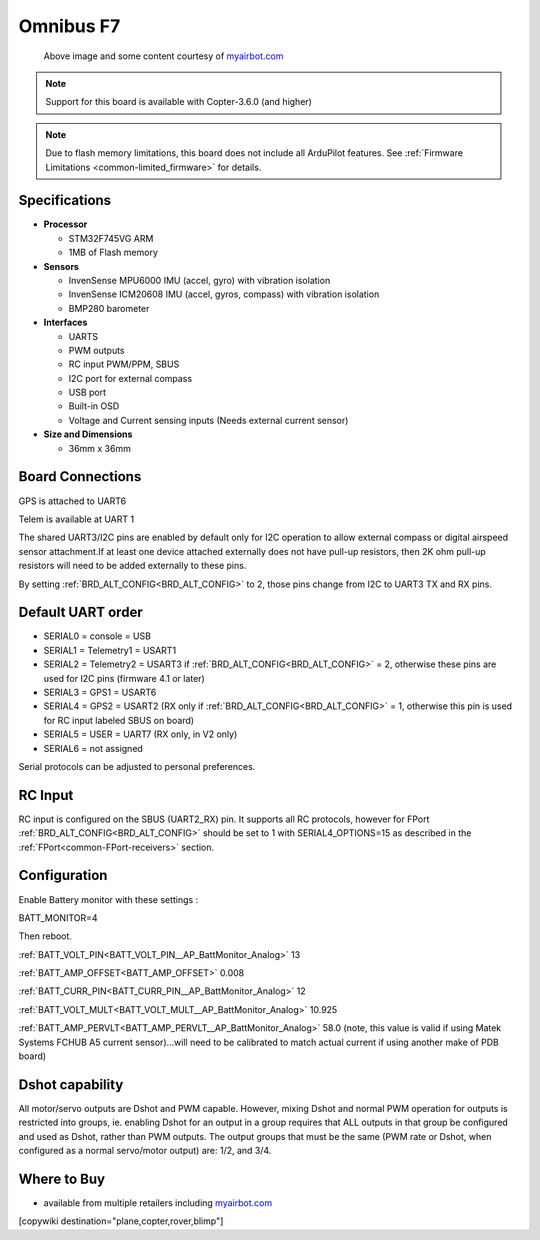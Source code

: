 .. _common-omnibusf7:

==========
Omnibus F7
==========

.. figure:: ../../../images/omnibusf7.png
    :target: ../_images/omnibusf7.png
    :width: 450px

    Above image and some content courtesy of `myairbot.com <https://store.myairbot.com/flight-controller/omnibus-f7/omnibusf7v2.html>`__

.. note::

   Support for this board is available with Copter-3.6.0 (and higher)

.. note::

	Due to flash memory limitations, this board does not include all ArduPilot features.
        See :ref:`Firmware Limitations <common-limited_firmware>` for details.

Specifications
==============

-  **Processor**

   -  STM32F745VG ARM
   -  1MB of Flash memory


-  **Sensors**

   -  InvenSense MPU6000 IMU (accel, gyro) with vibration isolation
   -  InvenSense ICM20608 IMU (accel, gyros, compass) with vibration isolation
   -  BMP280 barometer
   

-  **Interfaces**

   -  UARTS
   -  PWM outputs
   -  RC input PWM/PPM, SBUS
   -  I2C port for external compass
   -  USB port
   -  Built-in OSD
   -  Voltage and Current sensing inputs (Needs external current sensor)


-  **Size and Dimensions**

   - 36mm x 36mm

Board Connections
=================
GPS is attached to UART6

Telem is available at UART 1

The shared UART3/I2C pins are enabled by default only for I2C operation to allow external compass or digital airspeed sensor attachment.If at least one device attached externally does not have pull-up resistors, then 2K ohm pull-up resistors will need to be added externally to these pins.

By setting :ref:`BRD_ALT_CONFIG<BRD_ALT_CONFIG>` to 2, those pins change from I2C to UART3 TX and RX pins.

.. image:: ../../../images/omnibusf7-pinout.jpg

Default UART order
==================

- SERIAL0 = console = USB
- SERIAL1 = Telemetry1 = USART1
- SERIAL2 = Telemetry2 = USART3 if :ref:`BRD_ALT_CONFIG<BRD_ALT_CONFIG>` = 2, otherwise these pins are used for I2C pins (firmware 4.1 or later)
- SERIAL3 = GPS1 = USART6
- SERIAL4 = GPS2 = USART2 (RX only if :ref:`BRD_ALT_CONFIG<BRD_ALT_CONFIG>` = 1, otherwise this pin is used for RC input labeled SBUS on board)
- SERIAL5 = USER = UART7 (RX only, in V2 only)
- SERIAL6 = not assigned

Serial protocols can be adjusted to personal preferences.

RC Input
========
RC input is configured on the SBUS (UART2_RX) pin. It supports all RC protocols, however for FPort  :ref:`BRD_ALT_CONFIG<BRD_ALT_CONFIG>` should be set to 1 with SERIAL4_OPTIONS=15 as described in the :ref:`FPort<common-FPort-receivers>` section.   

Configuration
=============
Enable Battery monitor with these settings :

BATT_MONITOR=4

Then reboot.

:ref:`BATT_VOLT_PIN<BATT_VOLT_PIN__AP_BattMonitor_Analog>` 13

:ref:`BATT_AMP_OFFSET<BATT_AMP_OFFSET>` 0.008

:ref:`BATT_CURR_PIN<BATT_CURR_PIN__AP_BattMonitor_Analog>` 12

:ref:`BATT_VOLT_MULT<BATT_VOLT_MULT__AP_BattMonitor_Analog>` 10.925

:ref:`BATT_AMP_PERVLT<BATT_AMP_PERVLT__AP_BattMonitor_Analog>` 58.0 (note, this value is valid if using Matek Systems FCHUB A5 current sensor)...will need to be calibrated to match actual current if using another make of PDB board)

Dshot capability
================

All motor/servo outputs are Dshot and PWM capable. However, mixing Dshot and normal PWM operation for outputs is restricted into groups, ie. enabling Dshot for an output in a group requires that ALL outputs in that group be configured and used as Dshot, rather than PWM outputs. The output groups that must be the same (PWM rate or Dshot, when configured as a normal servo/motor output) are: 1/2, and 3/4.

Where to Buy
============

- available from multiple retailers including `myairbot.com <https://store.myairbot.com/flight-controller/omnibus-f7/omninxtf7.html>`__

[copywiki destination="plane,copter,rover,blimp"]